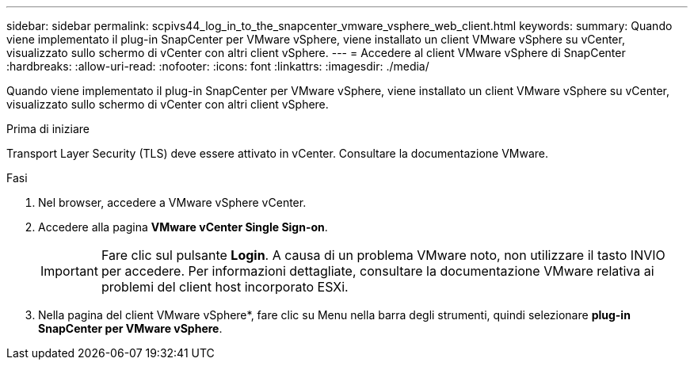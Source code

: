 ---
sidebar: sidebar 
permalink: scpivs44_log_in_to_the_snapcenter_vmware_vsphere_web_client.html 
keywords:  
summary: Quando viene implementato il plug-in SnapCenter per VMware vSphere, viene installato un client VMware vSphere su vCenter, visualizzato sullo schermo di vCenter con altri client vSphere. 
---
= Accedere al client VMware vSphere di SnapCenter
:hardbreaks:
:allow-uri-read: 
:nofooter: 
:icons: font
:linkattrs: 
:imagesdir: ./media/


[role="lead"]
Quando viene implementato il plug-in SnapCenter per VMware vSphere, viene installato un client VMware vSphere su vCenter, visualizzato sullo schermo di vCenter con altri client vSphere.

.Prima di iniziare
Transport Layer Security (TLS) deve essere attivato in vCenter. Consultare la documentazione VMware.

.Fasi
. Nel browser, accedere a VMware vSphere vCenter.
. Accedere alla pagina *VMware vCenter Single Sign-on*.
+

IMPORTANT: Fare clic sul pulsante *Login*. A causa di un problema VMware noto, non utilizzare il tasto INVIO per accedere. Per informazioni dettagliate, consultare la documentazione VMware relativa ai problemi del client host incorporato ESXi.

. Nella pagina del client VMware vSphere*, fare clic su Menu nella barra degli strumenti, quindi selezionare *plug-in SnapCenter per VMware vSphere*.

